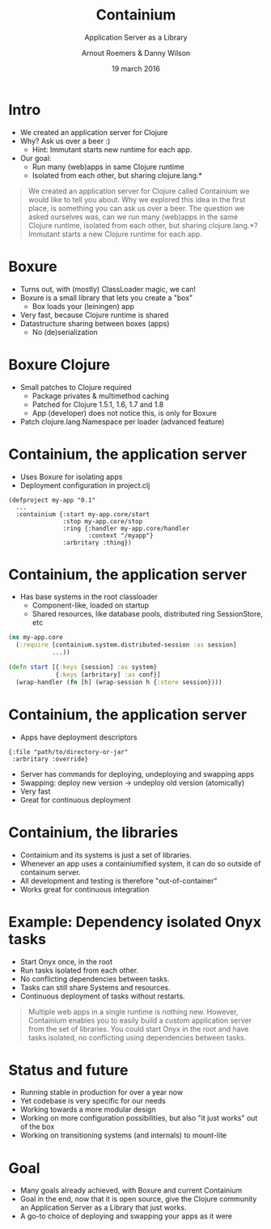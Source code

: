 #+TITLE: Containium
#+SUBTITLE: Application Server as a Library
#+DATE: 19 march 2016
#+AUTHOR: Arnout Roemers & Danny Wilson
#+EMAIL: info@containium.org
#+DESCRIPTION: Lightning Talk at Dutch ClojureDays 2016
#+LANGUAGE: en
#+WWW: http://containium.org
#+GITHUB: http://github.com/containium
#+TWITTER: containium

#+FAVICON: images/containium-s.png
#+ICON: images/containium-l.png
#+HASHTAG: containium

* Intro
- We created an application server for Clojure
- Why? Ask us over a beer :)
  - Hint: Immutant starts new runtime for each app.
- Our goal:
  - Run many (web)apps in same Clojure runtime
  - Isolated from each other, but sharing clojure.lang.*

#+ATTR_HTML: :class note
#+BEGIN_QUOTE
We created an application server for Clojure called Containium we would like to tell you about.
Why we explored this idea in the first place, is something you can ask us over a beer.
The question we asked ourselves was, can we run many (web)apps in the same Clojure runtime, isolated from each other, but sharing clojure.lang.*?
Immutant starts a new Clojure runtime for each app.
#+END_QUOTE

* Boxure
- Turns out, with (mostly) ClassLoader magic, we can!
- Boxure is a small library that lets you create a "box"
  - Box loads your (leiningen) app
- Very fast, because Clojure runtime is shared
- Datastructure sharing between boxes (apps)
  - No (de)serialization

* Boxure Clojure
- Small patches to Clojure required
  - Package privates & multimethod caching
  - Patched for Clojure 1.5.1, 1.6, 1.7 and 1.8
  - App (developer) does not notice this, is only for Boxure
- Patch clojure.lang.Namespace per loader (advanced feature)

* Containium, the application server
- Uses Boxure for isolating apps
- Deployment configuration in project.clj
#+BEGIN_SRC edn
(defproject my-app "0.1"
  ...
  :containium {:start my-app.core/start
               :stop my-app.core/stop
               :ring {:handler my-app.core/handler
                      :context "/myapp"}
               :arbritary :thing})
#+END_SRC

* Containium, the application server
- Has base systems in the root classloader
  - Component-like, loaded on startup
  - Shared resources, like database pools, distributed ring SessionStore, etc
#+BEGIN_SRC clojure
    (ns my-app.core
      (:require [containium.system.distributed-session :as session]
                ...))

    (defn start [{:keys [session] :as system}
                 {:keys [arbritary] :as conf}]
      (wrap-handler (fn [h] (wrap-session h {:store session})))
#+END_SRC

* Containium, the application server
- Apps have deployment descriptors
#+BEGIN_SRC edn
{:file "path/to/directory-or-jar"
 :arbritary :override}
#+END_SRC
- Server has commands for deploying, undeploying and swapping apps
- Swapping: deploy new version -> undeploy old version (atomically)
- Very fast
- Great for continuous deployment

* Containium, the libraries
- Containium and its systems is just a set of libraries.
- Whenever an app uses a containiumified system, it can do so outside of containum server.
- All development and testing is therefore "out-of-container"
- Works great for continuous integration

* Example: Dependency isolated Onyx tasks
- Start Onyx once, in the root
- Run tasks isolated from each other.
- No conflicting dependencies between tasks.
- Tasks can still share Systems and resources.
- Continuous deployment of tasks without restarts.
#+ATTR_HTML: :align right :width 200px;
[[file:images/onyx.png]]

#+ATTR_HTML: :class note
#+BEGIN_QUOTE
Multiple web apps in a single runtime is nothing new.
However, Containium enables you to easily build a custom application server from the set of libraries.
You could start Onyx in the root and have tasks isolated, no conflicting using dependencies between tasks.
#+END_QUOTE

* Status and future
- Running stable in production for over a year now
- Yet codebase is very specific for our needs
- Working towards a more modular design
- Working on more configuration possibilities, but also "it just works" out of the box
- Working on transitioning systems (and internals) to mount-lite

* Goal
- Many goals already achieved, with Boxure and current Containium
- Goal in the end, now that it is open source, give the Clojure community an Application Server as a Library that just works.
- A go-to choice of deploying and swapping your apps as it were
